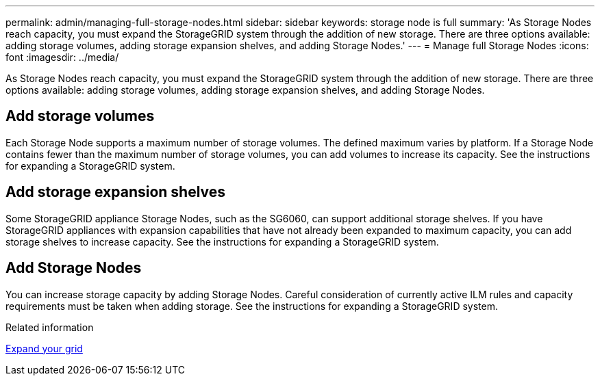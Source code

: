 ---
permalink: admin/managing-full-storage-nodes.html
sidebar: sidebar
keywords: storage node is full
summary: 'As Storage Nodes reach capacity, you must expand the StorageGRID system through the addition of new storage. There are three options available: adding storage volumes, adding storage expansion shelves, and adding Storage Nodes.'
---
= Manage full Storage Nodes
:icons: font
:imagesdir: ../media/

[.lead]
As Storage Nodes reach capacity, you must expand the StorageGRID system through the addition of new storage. There are three options available: adding storage volumes, adding storage expansion shelves, and adding Storage Nodes.

== Add storage volumes

Each Storage Node supports a maximum number of storage volumes. The defined maximum varies by platform. If a Storage Node contains fewer than the maximum number of storage volumes, you can add volumes to increase its capacity. See the instructions for expanding a StorageGRID system.

== Add storage expansion shelves

Some StorageGRID appliance Storage Nodes, such as the SG6060, can support additional storage shelves. If you have StorageGRID appliances with expansion capabilities that have not already been expanded to maximum capacity, you can add storage shelves to increase capacity. See the instructions for expanding a StorageGRID system.

== Add Storage Nodes

You can increase storage capacity by adding Storage Nodes. Careful consideration of currently active ILM rules and capacity requirements must be taken when adding storage. See the instructions for expanding a StorageGRID system.

.Related information

xref:../expand/index.adoc[Expand your grid]
